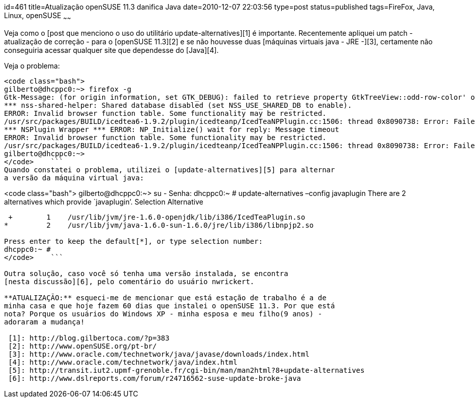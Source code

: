 id=461
title=Atualização openSUSE 11.3 danifica Java
date=2010-12-07 22:03:56
type=post
status=published
tags=FireFox,  Java, Linux, openSUSE
~~~~~~


Veja como o [post que menciono o uso do utilitário update-alternatives][1] é importante.  
Recentemente apliquei um patch - atualização de correção - para o 
[openSUSE 11.3][2] e se não houvesse duas [máquinas virtuais java - JRE -][3], 
certamente não conseguiria acessar qualquer site que dependesse do [Java][4]. 

Veja o problema:

```

<code class="bash">
gilberto@dhcppc0:~> firefox -g
Gtk-Message: (for origin information, set GTK_DEBUG): failed to retrieve property GtkTreeView::odd-row-color' of typeGdkColor’ from rc file value “((GString*) 0xb1f11100)” of type GString'
*** nss-shared-helper: Shared database disabled (set NSS_USE_SHARED_DB to enable).
ERROR: Invalid browser function table. Some functionality may be restricted.
/usr/src/packages/BUILD/icedtea6-1.9.2/plugin/icedteanp/IcedTeaNPPlugin.cc:1506: thread 0x8090738: Error: Failed to spawn applet viewer: Falha ao executar processo filho "/etc/alternatives/../../bin/java" (Arquivo ou diretório não encontrado)
*** NSPlugin Wrapper *** ERROR: NP_Initialize() wait for reply: Message timeout
ERROR: Invalid browser function table. Some functionality may be restricted.
/usr/src/packages/BUILD/icedtea6-1.9.2/plugin/icedteanp/IcedTeaNPPlugin.cc:1506: thread 0x8090738: Error: Failed to spawn applet viewer: Falha ao executar processo filho "/etc/alternatives/../../bin/java" (Arquivo ou diretório não encontrado)
gilberto@dhcppc0:~>
</code>    ```
Quando constatei o problema, utilizei o [update-alternatives][5] para alternar 
a versão da máquina virtual java:

```

<code class="bash">
gilberto@dhcppc0:~> su -
Senha:
dhcppc0:~ # update-alternatives –config javaplugin
There are 2 alternatives which provide `javaplugin’.
  Selection    Alternative
-----------------------------------------------
 +        1    /usr/lib/jvm/jre-1.6.0-openjdk/lib/i386/IcedTeaPlugin.so
*         2    /usr/lib/jvm/java-1.6.0-sun-1.6.0/jre/lib/i386/libnpjp2.so

Press enter to keep the default[*], or type selection number: 
dhcppc0:~ #
</code>    ```

Outra solução, caso você só tenha uma versão instalada, se encontra 
[nesta discussão][6], pelo comentário do usuário nwrickert. 

**ATUALIZAÇÃO:** esqueci-me de mencionar que está estação de trabalho é a de 
minha casa e que hoje fazem 60 dias que instalei o openSUSE 11.3. Por que está 
nota? Porque os usuários do Windows XP - minha esposa e meu filho(9 anos) - 
adoraram a mudança!

 [1]: http://blog.gilbertoca.com/?p=383
 [2]: http://www.openSUSE.org/pt-br/
 [3]: http://www.oracle.com/technetwork/java/javase/downloads/index.html
 [4]: http://www.oracle.com/technetwork/java/index.html
 [5]: http://transit.iut2.upmf-grenoble.fr/cgi-bin/man/man2html?8+update-alternatives
 [6]: http://www.dslreports.com/forum/r24716562-suse-update-broke-java